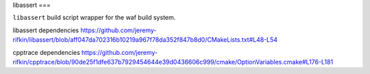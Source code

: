 libassert
===

``libassert`` build script wrapper for the waf build system.


libassert dependencies https://github.com/jeremy-rifkin/libassert/blob/aff047da702316b10219a967f78da352f847b8d0/CMakeLists.txt#L48-L54

cpptrace dependencies https://github.com/jeremy-rifkin/cpptrace/blob/90de25f1dfe637b7929454644e39d0436606c999/cmake/OptionVariables.cmake#L176-L181
